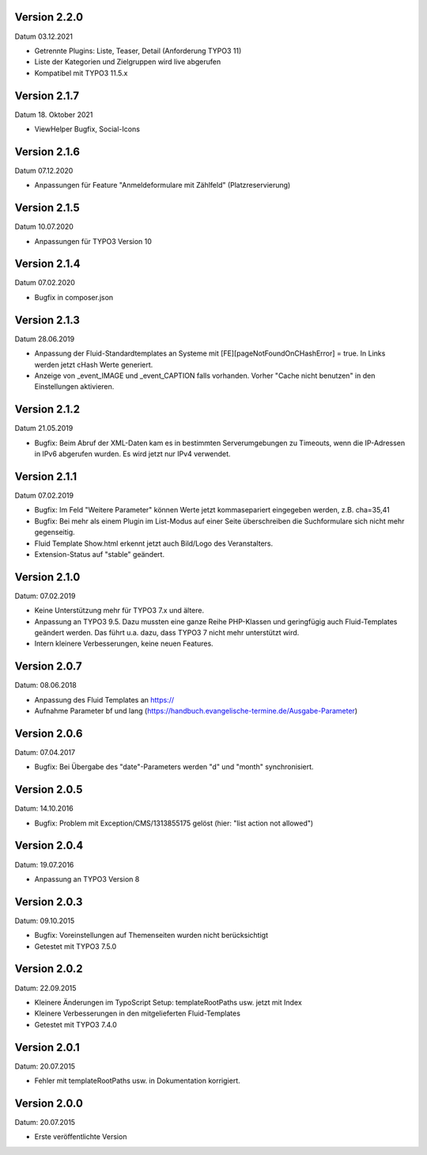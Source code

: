 Version 2.2.0
-------------

Datum 03.12.2021

- Getrennte Plugins: Liste, Teaser, Detail (Anforderung TYPO3 11)
- Liste der Kategorien und Zielgruppen wird live abgerufen
- Kompatibel mit TYPO3 11.5.x


Version 2.1.7
-------------

Datum 18. Oktober 2021

- ViewHelper Bugfix, Social-Icons


Version 2.1.6
-------------

Datum 07.12.2020

- Anpassungen für Feature "Anmeldeformulare mit Zählfeld" (Platzreservierung)


Version 2.1.5
-------------

Datum 10.07.2020

- Anpassungen für TYPO3 Version 10


Version 2.1.4
-------------

Datum 07.02.2020

- Bugfix in composer.json


Version 2.1.3
-------------

Datum 28.06.2019

- Anpassung der Fluid-Standardtemplates an Systeme mit [FE][pageNotFoundOnCHashError] = true. In Links werden jetzt cHash Werte generiert.
- Anzeige von _event_IMAGE und _event_CAPTION falls vorhanden. Vorher "Cache nicht benutzen" in den Einstellungen aktivieren.


Version 2.1.2
-------------

Datum 21.05.2019

- Bugfix: Beim Abruf der XML-Daten kam es in bestimmten Serverumgebungen zu Timeouts, wenn die IP-Adressen in IPv6 abgerufen wurden. Es wird jetzt nur IPv4 verwendet.


Version 2.1.1
-------------

Datum 07.02.2019

- Bugfix: Im Feld "Weitere Parameter" können Werte jetzt kommasepariert eingegeben werden, z.B. cha=35,41
- Bugfix: Bei mehr als einem Plugin im List-Modus auf einer Seite überschreiben die Suchformulare sich nicht mehr gegenseitig.
- Fluid Template Show.html erkennt jetzt auch Bild/Logo des Veranstalters.
- Extension-Status auf "stable" geändert.


Version 2.1.0
-------------

Datum: 07.02.2019

- Keine Unterstützung mehr für TYPO3 7.x und ältere.
- Anpassung an TYPO3 9.5. Dazu mussten eine ganze Reihe PHP-Klassen und geringfügig auch Fluid-Templates geändert werden. Das führt u.a. dazu, dass TYPO3 7 nicht mehr unterstützt wird.
- Intern kleinere Verbesserungen, keine neuen Features.


Version 2.0.7
-------------

Datum: 08.06.2018

- Anpassung des Fluid Templates an https://
- Aufnahme Parameter bf und lang (https://handbuch.evangelische-termine.de/Ausgabe-Parameter)


Version 2.0.6
-------------

Datum: 07.04.2017

- Bugfix: Bei Übergabe des "date"-Parameters werden "d" und "month" synchronisiert.


Version 2.0.5
-------------

Datum: 14.10.2016

- Bugfix: Problem mit Exception/CMS/1313855175 gelöst (hier: "list action not allowed")


Version 2.0.4
-------------

Datum: 19.07.2016

- Anpassung an TYPO3 Version 8


Version 2.0.3
-------------

Datum: 09.10.2015

- Bugfix: Voreinstellungen auf Themenseiten wurden nicht berücksichtigt
- Getestet mit TYPO3 7.5.0


Version 2.0.2
-------------

Datum: 22.09.2015

- Kleinere Änderungen im TypoScript Setup: templateRootPaths usw. jetzt mit Index
- Kleinere Verbesserungen in den mitgelieferten Fluid-Templates
- Getestet mit TYPO3 7.4.0


Version 2.0.1
-------------

Datum: 20.07.2015

- Fehler mit templateRootPaths usw. in Dokumentation korrigiert.

 
Version 2.0.0
-------------

Datum: 20.07.2015

- Erste veröffentlichte Version

 